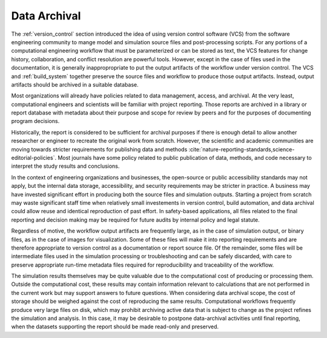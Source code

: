 .. _data_archival:

*************
Data Archival
*************

The :ref:`version_control` section introduced the idea of using version control software (VCS) from the software
engineering community to mange model and simulation source files and post-processing scripts. For any portions of a
computational engineering workflow that must be parameterized or can be stored as text, the VCS features for change
history, collaboration, and conflict resolution are powerful tools. However, except in the case of files used in the
documentation, it is generally inappropropriate to put the output artifacts of the workflow under version control. The
VCS and :ref:`build_system` together preserve the source files and workflow to produce those output artifacts. Instead,
output artifacts should be archived in a suitable database.

Most organizations will already have policies related to data management, access, and archival. At the very least,
computational engineers and scientists will be familiar with project reporting. Those reports are archived in a library
or report database with metadata about their purpose and scope for review by peers and for the purposes of documenting
program decisions.

Historically, the report is considered to be sufficient for archival purposes if there is enough detail to allow another
researcher or engineer to recreate the original work from scratch. However, the scientific and academic communities are
moving towards stricter requirements for publishing data and methods
:cite:`nature-reporting-standards,science-editorial-policies`. Most journals have some policy related to public
publication of data, methods, and code necessary to interpret the study results and conclusions.

In the context of engineering organizations and businesses, the open-source or public accessibility standards may not
apply, but the internal data storage, accessibility, and security requirements may be stricter in practice. A
business may have invested significant effort in producing both the source files and simulation outputs. Starting a project
from scratch may waste significant staff time when relatively small investements in version control, build automation,
and data archival could allow reuse and identical reproduction of past effort. In safety-based applications, all files
related to the final reporting and decision making may be required for future audits by internal policy and legal
statute.

Regardless of motive, the workflow output artifacts are frequently large, as in the case of simulation output, or binary
files, as in the case of images for visualization. Some of these files will make it into reporting requirements and are
therefore appropriate to version control as a documentation or report source file. Of the remainder, some files will be
intermediate files used in the simulation processing or troubleshooting and can be safely discarded, with care to
preserve appropriate run-time metadata files required for reproducibility and traceability of the workflow.

The simulation results themselves may be quite valuable due to the computational cost of producing or processing them.
Outside the computational cost, these results may contain information relevant to calculations that are not performed in
the current work but may support answers to future questions. When considering data archival scope, the cost of storage
should be weighed against the cost of reproducing the same results. Computational workflows frequently produce very
large files on disk, which may prohibit archiving active data that is subject to change as the project refines the
simulation and analysis. In this case, it may be desirable to postpone data-archival activities until final reporting,
when the datasets supporting the report should be made read-only and preserved.
